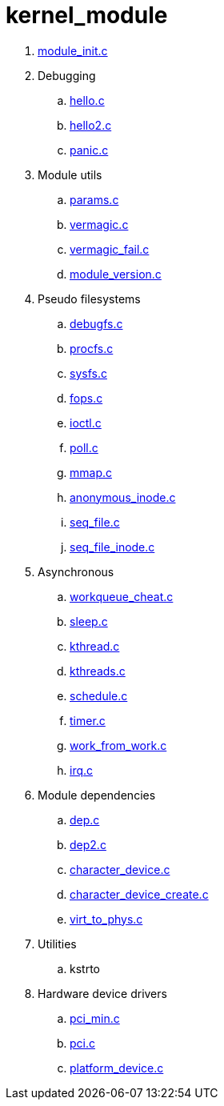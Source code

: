 = kernel_module

. link:module_init.c[]
. Debugging
.. link:hello.c[]
.. link:hello2.c[]
.. link:panic.c[]
. Module utils
.. link:params.c[]
.. link:vermagic.c[]
.. link:vermagic_fail.c[]
.. link:module_version.c[]
. Pseudo filesystems
.. link:debugfs.c[]
.. link:procfs.c[]
.. link:sysfs.c[]
.. link:fops.c[]
.. link:ioctl.c[]
.. link:poll.c[]
.. link:mmap.c[]
.. link:anonymous_inode.c[]
.. link:seq_file.c[]
.. link:seq_file_inode.c[]
. Asynchronous
.. link:workqueue_cheat.c[]
.. link:sleep.c[]
.. link:kthread.c[]
.. link:kthreads.c[]
.. link:schedule.c[]
.. link:timer.c[]
.. link:work_from_work.c[]
.. link:irq.c[]
. Module dependencies
.. link:dep.c[]
.. link:dep2.c[]
.. link:character_device.c[]
.. link:character_device_create.c[]
.. link:virt_to_phys.c[]
. Utilities
.. kstrto
. Hardware device drivers
.. link:pci_min.c[]
.. link:pci.c[]
.. link:platform_device.c[]
